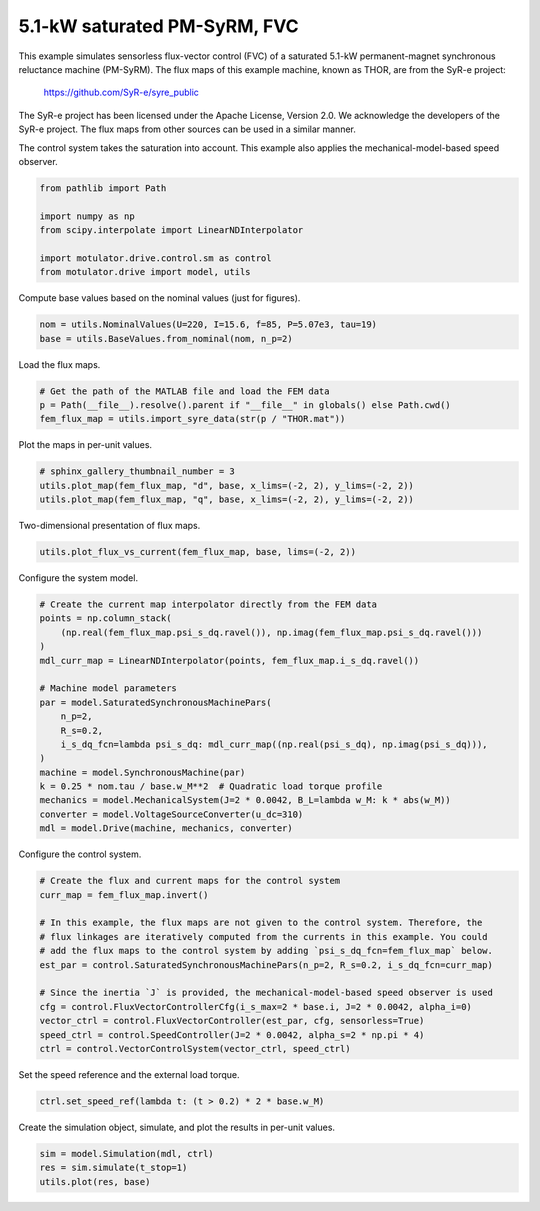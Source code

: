 
.. DO NOT EDIT.
.. THIS FILE WAS AUTOMATICALLY GENERATED BY SPHINX-GALLERY.
.. TO MAKE CHANGES, EDIT THE SOURCE PYTHON FILE:
.. "drive_examples/flux_vector/plot_5kw_pmsyrm_thor_sat_fvc.py"
.. LINE NUMBERS ARE GIVEN BELOW.

.. only:: html

    .. note::
        :class: sphx-glr-download-link-note

        :ref:`Go to the end <sphx_glr_download_drive_examples_flux_vector_plot_5kw_pmsyrm_thor_sat_fvc.py>`
        to download the full example code.

.. rst-class:: sphx-glr-example-title

.. _sphx_glr_drive_examples_flux_vector_plot_5kw_pmsyrm_thor_sat_fvc.py:


5.1-kW saturated PM-SyRM, FVC
=============================

This example simulates sensorless flux-vector control (FVC) of a saturated 5.1-kW
permanent-magnet synchronous reluctance machine (PM-SyRM). The flux maps of this example
machine, known as THOR, are from the SyR-e project:

    https://github.com/SyR-e/syre_public

The SyR-e project has been licensed under the Apache License, Version 2.0. We
acknowledge the developers of the SyR-e project. The flux maps from other sources can be
used in a similar manner.

The control system takes the saturation into account. This example also applies the
mechanical-model-based speed observer.

.. GENERATED FROM PYTHON SOURCE LINES 21-29

.. code-block:: Python

    from pathlib import Path

    import numpy as np
    from scipy.interpolate import LinearNDInterpolator

    import motulator.drive.control.sm as control
    from motulator.drive import model, utils








.. GENERATED FROM PYTHON SOURCE LINES 30-31

Compute base values based on the nominal values (just for figures).

.. GENERATED FROM PYTHON SOURCE LINES 31-35

.. code-block:: Python


    nom = utils.NominalValues(U=220, I=15.6, f=85, P=5.07e3, tau=19)
    base = utils.BaseValues.from_nominal(nom, n_p=2)








.. GENERATED FROM PYTHON SOURCE LINES 36-37

Load the flux maps.

.. GENERATED FROM PYTHON SOURCE LINES 37-42

.. code-block:: Python


    # Get the path of the MATLAB file and load the FEM data
    p = Path(__file__).resolve().parent if "__file__" in globals() else Path.cwd()
    fem_flux_map = utils.import_syre_data(str(p / "THOR.mat"))








.. GENERATED FROM PYTHON SOURCE LINES 43-44

Plot the maps in per-unit values.

.. GENERATED FROM PYTHON SOURCE LINES 44-49

.. code-block:: Python


    # sphinx_gallery_thumbnail_number = 3
    utils.plot_map(fem_flux_map, "d", base, x_lims=(-2, 2), y_lims=(-2, 2))
    utils.plot_map(fem_flux_map, "q", base, x_lims=(-2, 2), y_lims=(-2, 2))




.. rst-class:: sphx-glr-horizontal


    *

      .. image-sg:: /drive_examples/flux_vector/images/sphx_glr_plot_5kw_pmsyrm_thor_sat_fvc_001.png
         :alt: plot 5kw pmsyrm thor sat fvc
         :srcset: /drive_examples/flux_vector/images/sphx_glr_plot_5kw_pmsyrm_thor_sat_fvc_001.png
         :class: sphx-glr-multi-img

    *

      .. image-sg:: /drive_examples/flux_vector/images/sphx_glr_plot_5kw_pmsyrm_thor_sat_fvc_002.png
         :alt: plot 5kw pmsyrm thor sat fvc
         :srcset: /drive_examples/flux_vector/images/sphx_glr_plot_5kw_pmsyrm_thor_sat_fvc_002.png
         :class: sphx-glr-multi-img





.. GENERATED FROM PYTHON SOURCE LINES 50-51

Two-dimensional presentation of flux maps.

.. GENERATED FROM PYTHON SOURCE LINES 51-54

.. code-block:: Python


    utils.plot_flux_vs_current(fem_flux_map, base, lims=(-2, 2))




.. image-sg:: /drive_examples/flux_vector/images/sphx_glr_plot_5kw_pmsyrm_thor_sat_fvc_003.png
   :alt: plot 5kw pmsyrm thor sat fvc
   :srcset: /drive_examples/flux_vector/images/sphx_glr_plot_5kw_pmsyrm_thor_sat_fvc_003.png
   :class: sphx-glr-single-img





.. GENERATED FROM PYTHON SOURCE LINES 55-56

Configure the system model.

.. GENERATED FROM PYTHON SOURCE LINES 56-75

.. code-block:: Python


    # Create the current map interpolator directly from the FEM data
    points = np.column_stack(
        (np.real(fem_flux_map.psi_s_dq.ravel()), np.imag(fem_flux_map.psi_s_dq.ravel()))
    )
    mdl_curr_map = LinearNDInterpolator(points, fem_flux_map.i_s_dq.ravel())

    # Machine model parameters
    par = model.SaturatedSynchronousMachinePars(
        n_p=2,
        R_s=0.2,
        i_s_dq_fcn=lambda psi_s_dq: mdl_curr_map((np.real(psi_s_dq), np.imag(psi_s_dq))),
    )
    machine = model.SynchronousMachine(par)
    k = 0.25 * nom.tau / base.w_M**2  # Quadratic load torque profile
    mechanics = model.MechanicalSystem(J=2 * 0.0042, B_L=lambda w_M: k * abs(w_M))
    converter = model.VoltageSourceConverter(u_dc=310)
    mdl = model.Drive(machine, mechanics, converter)








.. GENERATED FROM PYTHON SOURCE LINES 76-77

Configure the control system.

.. GENERATED FROM PYTHON SOURCE LINES 77-92

.. code-block:: Python


    # Create the flux and current maps for the control system
    curr_map = fem_flux_map.invert()

    # In this example, the flux maps are not given to the control system. Therefore, the
    # flux linkages are iteratively computed from the currents in this example. You could
    # add the flux maps to the control system by adding `psi_s_dq_fcn=fem_flux_map` below.
    est_par = control.SaturatedSynchronousMachinePars(n_p=2, R_s=0.2, i_s_dq_fcn=curr_map)

    # Since the inertia `J` is provided, the mechanical-model-based speed observer is used
    cfg = control.FluxVectorControllerCfg(i_s_max=2 * base.i, J=2 * 0.0042, alpha_i=0)
    vector_ctrl = control.FluxVectorController(est_par, cfg, sensorless=True)
    speed_ctrl = control.SpeedController(J=2 * 0.0042, alpha_s=2 * np.pi * 4)
    ctrl = control.VectorControlSystem(vector_ctrl, speed_ctrl)








.. GENERATED FROM PYTHON SOURCE LINES 93-94

Set the speed reference and the external load torque.

.. GENERATED FROM PYTHON SOURCE LINES 94-97

.. code-block:: Python


    ctrl.set_speed_ref(lambda t: (t > 0.2) * 2 * base.w_M)








.. GENERATED FROM PYTHON SOURCE LINES 98-99

Create the simulation object, simulate, and plot the results in per-unit values.

.. GENERATED FROM PYTHON SOURCE LINES 99-103

.. code-block:: Python


    sim = model.Simulation(mdl, ctrl)
    res = sim.simulate(t_stop=1)
    utils.plot(res, base)



.. image-sg:: /drive_examples/flux_vector/images/sphx_glr_plot_5kw_pmsyrm_thor_sat_fvc_004.png
   :alt: plot 5kw pmsyrm thor sat fvc
   :srcset: /drive_examples/flux_vector/images/sphx_glr_plot_5kw_pmsyrm_thor_sat_fvc_004.png
   :class: sphx-glr-single-img






.. rst-class:: sphx-glr-timing

   **Total running time of the script:** (1 minutes 44.642 seconds)


.. _sphx_glr_download_drive_examples_flux_vector_plot_5kw_pmsyrm_thor_sat_fvc.py:

.. only:: html

  .. container:: sphx-glr-footer sphx-glr-footer-example

    .. container:: sphx-glr-download sphx-glr-download-jupyter

      :download:`Download Jupyter notebook: plot_5kw_pmsyrm_thor_sat_fvc.ipynb <plot_5kw_pmsyrm_thor_sat_fvc.ipynb>`

    .. container:: sphx-glr-download sphx-glr-download-python

      :download:`Download Python source code: plot_5kw_pmsyrm_thor_sat_fvc.py <plot_5kw_pmsyrm_thor_sat_fvc.py>`

    .. container:: sphx-glr-download sphx-glr-download-zip

      :download:`Download zipped: plot_5kw_pmsyrm_thor_sat_fvc.zip <plot_5kw_pmsyrm_thor_sat_fvc.zip>`


.. only:: html

 .. rst-class:: sphx-glr-signature

    `Gallery generated by Sphinx-Gallery <https://sphinx-gallery.github.io>`_
